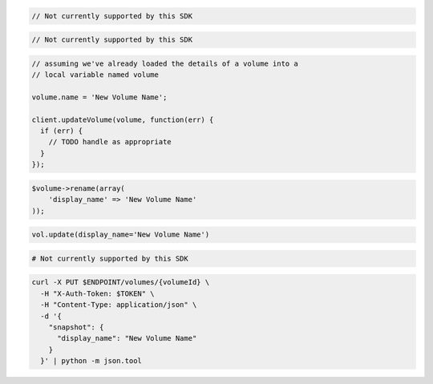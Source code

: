 .. code-block:: csharp

  // Not currently supported by this SDK

.. code-block:: java

  // Not currently supported by this SDK

.. code-block:: javascript

  // assuming we've already loaded the details of a volume into a
  // local variable named volume

  volume.name = 'New Volume Name';

  client.updateVolume(volume, function(err) {
    if (err) {
      // TODO handle as appropriate
    }
  });

.. code-block:: php

  $volume->rename(array(
      'display_name' => 'New Volume Name'
  ));

.. code-block:: python

  vol.update(display_name='New Volume Name')

.. code-block:: ruby

  # Not currently supported by this SDK

.. code-block:: sh

  curl -X PUT $ENDPOINT/volumes/{volumeId} \
    -H "X-Auth-Token: $TOKEN" \
    -H "Content-Type: application/json" \
    -d '{
      "snapshot": {
        "display_name": "New Volume Name"
      }
    }' | python -m json.tool
